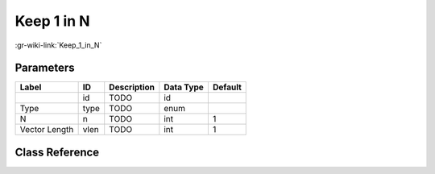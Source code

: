 -----------
Keep 1 in N
-----------

:gr-wiki-link:`Keep_1_in_N`

Parameters
**********

+-------------------------+-------------------------+-------------------------+-------------------------+-------------------------+
|Label                    |ID                       |Description              |Data Type                |Default                  |
+=========================+=========================+=========================+=========================+=========================+
|                         |id                       |TODO                     |id                       |                         |
+-------------------------+-------------------------+-------------------------+-------------------------+-------------------------+
|Type                     |type                     |TODO                     |enum                     |                         |
+-------------------------+-------------------------+-------------------------+-------------------------+-------------------------+
|N                        |n                        |TODO                     |int                      |1                        |
+-------------------------+-------------------------+-------------------------+-------------------------+-------------------------+
|Vector Length            |vlen                     |TODO                     |int                      |1                        |
+-------------------------+-------------------------+-------------------------+-------------------------+-------------------------+

Class Reference
*******************

.. tabs::

   .. group-tab:: Python
      TODO

   .. group-tab:: C++

      .. doxygengroup:: block_blocks_keep_one_in_n
         :content-only:
         :undoc-members:
         :private-members:
         :members:

